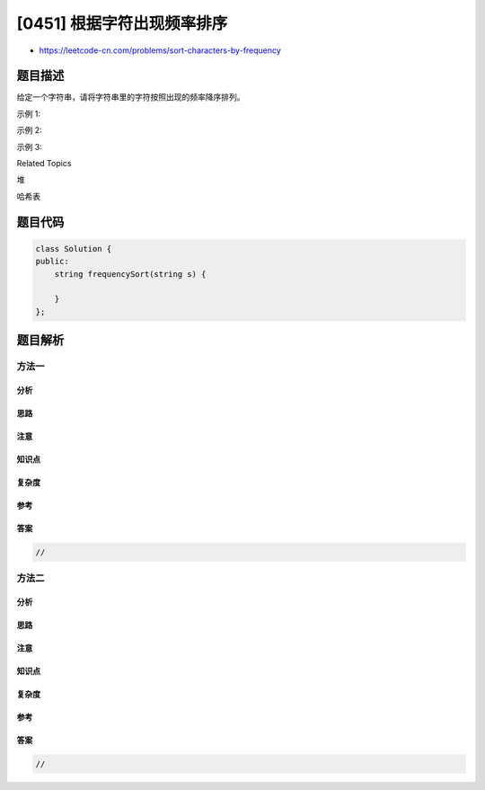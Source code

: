 [0451] 根据字符出现频率排序
===========================

-  https://leetcode-cn.com/problems/sort-characters-by-frequency

题目描述
--------

.. raw:: html

   <p>

给定一个字符串，请将字符串里的字符按照出现的频率降序排列。

.. raw:: html

   </p>

.. raw:: html

   <p>

示例 1:

.. raw:: html

   </p>

.. raw:: html

   <pre>
   <strong>输入:</strong>
   &quot;tree&quot;

   <strong>输出:</strong>
   &quot;eert&quot;

   <strong>解释:
   </strong>&#39;e&#39;出现两次，&#39;r&#39;和&#39;t&#39;都只出现一次。
   因此&#39;e&#39;必须出现在&#39;r&#39;和&#39;t&#39;之前。此外，&quot;eetr&quot;也是一个有效的答案。
   </pre>

.. raw:: html

   <p>

示例 2:

.. raw:: html

   </p>

.. raw:: html

   <pre>
   <strong>输入:</strong>
   &quot;cccaaa&quot;

   <strong>输出:</strong>
   &quot;cccaaa&quot;

   <strong>解释:
   </strong>&#39;c&#39;和&#39;a&#39;都出现三次。此外，&quot;aaaccc&quot;也是有效的答案。
   注意&quot;cacaca&quot;是不正确的，因为相同的字母必须放在一起。
   </pre>

.. raw:: html

   <p>

示例 3:

.. raw:: html

   </p>

.. raw:: html

   <pre>
   <strong>输入:</strong>
   &quot;Aabb&quot;

   <strong>输出:</strong>
   &quot;bbAa&quot;

   <strong>解释:
   </strong>此外，&quot;bbaA&quot;也是一个有效的答案，但&quot;Aabb&quot;是不正确的。
   注意&#39;A&#39;和&#39;a&#39;被认为是两种不同的字符。
   </pre>

.. raw:: html

   <div>

.. raw:: html

   <div>

Related Topics

.. raw:: html

   </div>

.. raw:: html

   <div>

.. raw:: html

   <li>

堆

.. raw:: html

   </li>

.. raw:: html

   <li>

哈希表

.. raw:: html

   </li>

.. raw:: html

   </div>

.. raw:: html

   </div>

题目代码
--------

.. code:: cpp

    class Solution {
    public:
        string frequencySort(string s) {

        }
    };

题目解析
--------

方法一
~~~~~~

分析
^^^^

思路
^^^^

注意
^^^^

知识点
^^^^^^

复杂度
^^^^^^

参考
^^^^

答案
^^^^

.. code:: cpp

    //

方法二
~~~~~~

分析
^^^^

思路
^^^^

注意
^^^^

知识点
^^^^^^

复杂度
^^^^^^

参考
^^^^

答案
^^^^

.. code:: cpp

    //
